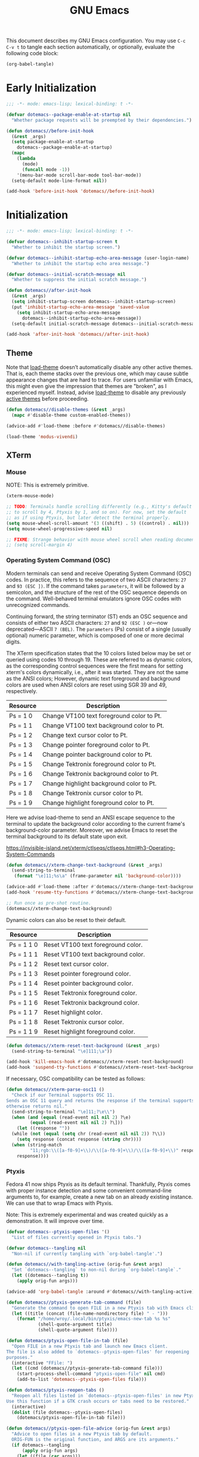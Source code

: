 #+Title: GNU Emacs

This document describes my GNU Emacs configuration. You may use =C-c C-v t= to tangle each section automatically, or optionally, evaluate the following code block:

#+begin_src emacs-lisp :tangle no :results none
  (org-babel-tangle)
#+end_src

* Early Initialization

#+begin_src emacs-lisp :tangle "early-init.el"
;;; -*- mode: emacs-lisp; lexical-binding: t -*-

(defvar dotemacs--package-enable-at-startup nil
  "Whether package requests will be preempted by their dependencies.")

(defun dotemacs//before-init-hook
  (&rest _args)
  (setq package-enable-at-startup
    dotemacs--package-enable-at-startup)
  (mapc
    (lambda
      (mode)
      (funcall mode -1))
    '(menu-bar-mode scroll-bar-mode tool-bar-mode))
  (setq-default mode-line-format nil))

(add-hook 'before-init-hook 'dotemacs//before-init-hook)
#+end_src

* Initialization

#+begin_src emacs-lisp :tangle "init.el"
;;; -*- mode: emacs-lisp; lexical-binding: t -*-

(defvar dotemacs--inhibit-startup-screen t
  "Whether to inhibit the startup screen.")

(defvar dotemacs--inhibit-startup-echo-area-message (user-login-name)
  "Whether to inhibit the startup echo area message.")

(defvar dotemacs--initial-scratch-message nil
  "Whether to suppress the initial scratch message.")

(defun dotemacs//after-init-hook
  (&rest _args)
  (setq inhibit-startup-screen dotemacs--inhibit-startup-screen)
  (put 'inhibit-startup-echo-area-message 'saved-value
    (setq inhibit-startup-echo-area-message
      dotemacs--inhibit-startup-echo-area-message))
  (setq-default initial-scratch-message dotemacs--initial-scratch-message))

(add-hook 'after-init-hook 'dotemacs//after-init-hook)
#+end_src

** Theme

Note that [[elisp:(describe-symbol 'load-theme)][load-theme]] doesn’t automatically disable any other active themes. That is, each theme stacks over the previous one, which may cause subtle appearance changes that are hard to trace. For users unfamiliar with Emacs, this might even give the impression that themes are "broken", as I experienced myself. Instead, advise [[elisp:(describe-symbol 'load-theme)][load-theme]] to disable any previously [[elisp:(describe-symbol 'custom-enabled-themes)][active themes]] before proceeding.

#+begin_src emacs-lisp :tangle "init.el"
  (defun dotemacs//disable-themes (&rest _args)
    (mapc #'disable-theme custom-enabled-themes))

  (advice-add #'load-theme :before #'dotemacs//disable-themes)
#+end_src

#+begin_src emacs-lisp :tangle "init.el"
  (load-theme 'modus-vivendi)
#+end_src

** XTerm

*** Mouse

 NOTE: This is extremely primitive.

#+begin_src emacs-lisp :tangle "init.el"
  (xterm-mouse-mode)

  ;; TODO: Terminals handle scrolling differently (e.g., Kitty's default is
  ;; to scroll by 4, Ptyxis by 1, and so on). For now, set the default
  ;; as if using Ptyxis, but later detect the terminal properly.
  (setq mouse-wheel-scroll-amount '(3 ((shift) . 5) ((control) . nil)))
  (setq mouse-wheel-progressive-speed nil)

  ;; FIXME: Strange behavior with mouse wheel scroll when reading document end.
  ;; (setq scroll-margin 4)
#+end_src

*** Operating System Command (OSC)

Modern terminals can send and receive Operating System Command (OSC) codes. In practice, this refers to the sequence of two ASCII characters: ~27~ and ~93 (ESC ])~. If the command takes ~parameters~, it will be followed by a semicolon, and the structure of the rest of the OSC sequence depends on the command. Well-behaved terminal emulators ignore OSC codes with unrecognized commands.

Continuing forward, the string terminator (ST) ends an OSC sequence and consists of either two ASCII characters: ~27~ and ~92 (ESC )~ or—now deprecated—ASCII ~7 (BEL)~. The ~parameters~ (Ps) consist of a single (usually optional) numeric parameter, which is composed of one or more decimal digits.

The XTerm specification states that the 10 colors listed below may be set or queried using codes 10 through 19. These are referred to as dynamic colors, as the corresponding control sequences were the first means for setting xterm's colors dynamically, i.e., after it was started. They are not the same as the ANSI colors; However, dynamic text foreground and background colors are used when ANSI colors are reset using SGR 39 and 49, respectively.

| Resource                 | Description                                |
|--------------------------+--------------------------------------------|
| Ps = 1 0                 |  Change VT100 text foreground color to Pt. |
| Ps = 1 1                 |  Change VT100 text background color to Pt. |
| Ps = 1 2                 |  Change text cursor color to Pt.           |
| Ps = 1 3                 |  Change pointer foreground color to Pt.    |
| Ps = 1 4                 |  Change pointer background color to Pt.    |
| Ps = 1 5                 |  Change Tektronix foreground color to Pt.  |
| Ps = 1 6                 |  Change Tektronix background color to Pt.  |
| Ps = 1 7                 |  Change highlight background color to Pt.  |
| Ps = 1 8                 |  Change Tektronix cursor color to Pt.      |
| Ps = 1 9                 |  Change highlight foreground color to Pt.  |

Here we advise load-theme to send an ANSI escape sequence to the terminal to update the background color according to the current frame's background-color parameter. Moreover, we advise Emacs to reset the terminal background to its default state upon exit.

https://invisible-island.net/xterm/ctlseqs/ctlseqs.html#h3-Operating-System-Commands

#+begin_src emacs-lisp :tangle "init.el"
  (defun dotemacs//xterm-change-text-background (&rest _args)
    (send-string-to-terminal
     (format "\e]11;%s\a" (frame-parameter nil 'background-color))))

  (advice-add #'load-theme :after #'dotemacs//xterm-change-text-background)
  (add-hook 'resume-tty-functions #'dotemacs//xterm-change-text-background)

  ;; Run once as pre-shot routine.
  (dotemacs//xterm-change-text-background)
#+end_src

Dynamic colors can also be reset to their default.

| Resource                 | Description                        |
|--------------------------+------------------------------------|
| Ps = 1 1 0               | Reset VT100 text foreground color. |
| Ps = 1 1 1               | Reset VT100 text background color. |
| Ps = 1 1 2               | Reset text cursor color.           |
| Ps = 1 1 3               | Reset pointer foreground color.    |
| Ps = 1 1 4               | Reset pointer background color.    |
| Ps = 1 1 5               | Reset Tektronix foreground color.  |
| Ps = 1 1 6               | Reset Tektronix background color.  |
| Ps = 1 1 7               | Reset highlight color.             |
| Ps = 1 1 8               | Reset Tektronix cursor color.      |
| Ps = 1 1 9               | Reset highlight foreground color.  |

#+begin_src emacs-lisp :tangle "init.el"
  (defun dotemacs//xterm-reset-text-background (&rest _args)
    (send-string-to-terminal "\e]111;\a"))

  (add-hook 'kill-emacs-hook #'dotemacs//xterm-reset-text-background)
  (add-hook 'suspend-tty-functions #'dotemacs//xterm-reset-text-background)
#+end_src

If necessary, OSC compatibility can be tested as follows:

#+begin_src emacs-lisp :tangle no :results none
  (defun dotemacs//xterm-parse-osc11 ()
    "Check if our Terminal supports OSC 11.
  Sends an OSC 11 query and returns the response if the terminal supports it,
  otherwise returns nil."
    (send-string-to-terminal "\e]11;?\e\\")
    (when (and (equal (read-event nil nil 2) ?\e)
	       (equal (read-event nil nil 2) ?\]))
      (let ((response ""))
	(while (not (equal (setq chr (read-event nil nil 2)) ?\\))
	  (setq response (concat response (string chr))))
	(when (string-match
	       "11;rgb:\\([a-f0-9]+\\)/\\([a-f0-9]+\\)/\\([a-f0-9]+\\)" response)
	  response))))
#+end_src

*** Ptyxis

Fedora 41 now ships Ptyxis as its default terminal. Thankfully, Ptyxis comes with proper instance detection and some convenient command-line arguments to, for example, create a new tab on an already existing instance. We can use that to wrap Emacs with Ptyxis.

Note: This is extremely experimental and was created quickly as a demonstration. It will improve over time.

#+begin_src emacs-lisp :tangle "init.el"
  (defvar dotemacs--ptyxis-open-files '()
    "List of files currently opened in Ptyxis tabs.")

  (defvar dotemacs--tangling nil
    "Non-nil if currently tangling with `org-babel-tangle'.")

  (defun dotemacs//with-tangling-active (orig-fun &rest args)
    "Set `dotemacs--tangling` to non-nil during `org-babel-tangle`."
    (let ((dotemacs--tangling t))
      (apply orig-fun args)))

  (advice-add 'org-babel-tangle :around #'dotemacs//with-tangling-active)

  (defun dotemacs//ptyxis-generate-tab-command (file)
    "Generate the command to open FILE in a new Ptyxis tab with Emacs client."
    (let ((title (concat (file-name-nondirectory file) " - ")))
      (format "/home/wroy/.local/bin/ptyxis/emacs-new-tab %s %s"
              (shell-quote-argument title)
              (shell-quote-argument file))))

  (defun dotemacs/ptyxis-open-file-in-tab (file)
    "Open FILE in a new Ptyxis tab and launch new Emacs client.
  The file is also added to `dotemacs--ptyxis-open-files' for reopening
  purposes."
    (interactive "FFile: ")
    (let ((cmd (dotemacs//ptyxis-generate-tab-command file)))
      (start-process-shell-command "ptyxis-open-file" nil cmd)
      (add-to-list 'dotemacs--ptyxis-open-files file)))

  (defun dotemacs/ptyxis-reopen-tabs ()
    "Reopen all files listed in `dotemacs--ptyxis-open-files' in new Ptyxis tabs.
  Use this function if a GTK crash occurs or tabs need to be restored."
    (interactive)
    (dolist (file dotemacs--ptyxis-open-files)
      (dotemacs/ptyxis-open-file-in-tab file)))

  (defun dotemacs//ptyxis-open-file-advice (orig-fun &rest args)
    "Advice to open files in a new Ptyxis tab by default.
    ORIG-FUN is the original function, and ARGS are its arguments."
    (if dotemacs--tangling
        (apply orig-fun args)
      (let ((file (car args)))
        (if (and file (file-exists-p file) (not (file-directory-p file)))
            (dotemacs/ptyxis-open-file-in-tab file)
          (apply orig-fun args)))))

  (advice-add 'find-file :around #'dotemacs//ptyxis-open-file-advice)
  (advice-add 'dired-find-file :around #'dotemacs//ptyxis-open-file-advice)
#+end_src

** Settings

*** Minibuffer

Support for opening new minibuffer while already using an active minibuffer. Note that by default, the outer-level minibuffer is invisible while we are editing the inner one.

#+begin_src emacs-lisp :tangle "init.el"
  (setq enable-recursive-minibuffers t)
#+end_src

Display the current level of minibuffer recursion depth directly in the prompt

#+begin_src emacs-lisp :tangle "init.el"
  (setq minibuffer-depth-indicate-mode t)
#+end_src

Prevent cursor from entering minibuffer prompt area

#+begin_src emacs-lisp :tangle "init.el"
  (setq minibuffer-prompt-properties
        '(read-only t cursor-intangible t face minibuffer-prompt))
  (add-hook 'minibuffer-setup-hook #'cursor-intangible-mode)
#+end_src

*** Prompt indicator

Enhance the prompt indicator for `completing-read-multiple' to display [CRM<separator>] (e.g., [CRM,] when using a comma as the separator).

#+begin_src emacs-lisp :tangle "init.el"
  (defun crm-indicator (args)
    (cons (format "[CRM%s] %s"
  		(replace-regexp-in-string
  		 "\\`\\[.*?]\\*\\|\\[.*?]\\*\\'" ""
  		 crm-separator)
  		(car args))
  	(cdr args)))
  (advice-add #'completing-read-multiple :filter-args #'crm-indicator)
#+end_src

*** Savehist

#+begin_src emacs-lisp :tangle "init.el"
  (savehist-mode)
#+end_src

*** Cua Mode

My Keyboard is not ready right now, so we can't focus on Meow at the moment.

#+begin_src emacs-lisp :tangle "init.el"
  (cua-mode)
  (setq-default cua-keep-region-after-copy t)
#+end_src

*** Editorconfig

#+begin_src emacs-lisp :tangle "init.el"
  (editorconfig-mode)
#+end_src

* Packages
** Elpaca
#+begin_src emacs-lisp :tangle "init.el"
  (defvar elpaca-installer-version 0.7)
  (defvar elpaca-directory (expand-file-name "elpaca/" user-emacs-directory))
  (defvar elpaca-builds-directory (expand-file-name "builds/" elpaca-directory))
  (defvar elpaca-repos-directory (expand-file-name "repos/" elpaca-directory))
  (defvar elpaca-order '(elpaca :repo "https://github.com/progfolio/elpaca.git"
                                :ref nil :depth 1
                                :files (:defaults "elpaca-test.el" (:exclude "extensions"))
                                :build (:not elpaca--activate-package)))
  (let* ((repo  (expand-file-name "elpaca/" elpaca-repos-directory))
         (build (expand-file-name "elpaca/" elpaca-builds-directory))
         (order (cdr elpaca-order))
         (default-directory repo))
    (add-to-list 'load-path (if (file-exists-p build) build repo))
    (unless (file-exists-p repo)
      (make-directory repo t)
      (when (< emacs-major-version 28) (require 'subr-x))
      (condition-case-unless-debug err
          (if-let ((buffer (pop-to-buffer-same-window "*elpaca-bootstrap*"))
                   ((zerop (apply #'call-process `("git" nil ,buffer t "clone"
                                                   ,@(when-let ((depth (plist-get order :depth)))
                                                       (list (format "--depth=%d" depth) "--no-single-branch"))
                                                   ,(plist-get order :repo) ,repo))))
                   ((zerop (call-process "git" nil buffer t "checkout"
                                         (or (plist-get order :ref) "--"))))
                   (emacs (concat invocation-directory invocation-name))
                   ((zerop (call-process emacs nil buffer nil "-Q" "-L" "." "--batch"
                                         "--eval" "(byte-recompile-directory \".\" 0 'force)")))
                   ((require 'elpaca))
                   ((elpaca-generate-autoloads "elpaca" repo)))
              (progn (message "%s" (buffer-string)) (kill-buffer buffer))
            (error "%s" (with-current-buffer buffer (buffer-string))))
        ((error) (warn "%s" err) (delete-directory repo 'recursive))))
    (unless (require 'elpaca-autoloads nil t)
      (require 'elpaca)
      (elpaca-generate-autoloads "elpaca" repo)
      (load "./elpaca-autoloads")))
  (add-hook 'after-init-hook #'elpaca-process-queues)
  (elpaca `(,@elpaca-order))
#+end_src

*** Install use-package support

#+begin_src emacs-lisp :tangle "init.el"
(elpaca elpaca-use-package
  ;; Enable use-package :ensure support for Elpaca.
  (elpaca-use-package-mode))
#+end_src

** Vertico

#+begin_src emacs-lisp :tangle "init.el"
  (use-package vertico
    :ensure t
    :hook
    (elpaca-after-init . vertico-mode))
#+end_src

*** Vertico Buffer

#+begin_src emacs-lisp :tangle "init.el"
  (use-package vertico-buffer
    :after vertico)
#+end_src

*** Vertico Directory

#+begin_src emacs-lisp :tangle "init.el"
  (use-package vertico-directory
    :after vertico
    :bind (:map vertico-map
                ("RET" . vertico-directory-enter)
                ("DEL" . vertico-directory-delete-char)
                ("M-DEL" . vertico-directory-delete-word))
    ;; Tidy shadowed file names
    :hook (rfn-eshadow-update-overlay . vertico-directory-tidy))
#+end_src

*** Vertico Flat

#+begin_src emacs-lisp :tangle "init.el"
  (use-package vertico-flat
    :after vertico)
#+end_src

*** Vertico Grid

#+begin_src emacs-lisp :tangle "init.el"
  (use-package vertico-grid
    :after vertico)
#+end_src

*** Vertico Indexed

#+begin_src emacs-lisp :tangle "init.el"
  (use-package vertico-indexed
    :after vertico)
#+end_src

*** Vertico Mouse

#+begin_src emacs-lisp :tangle "init.el"
  (use-package vertico-mouse
    :after vertico
    :hook
    (vertico-mode . vertico-mouse-mode))
#+end_src

*** Vertico Multiform

#+begin_src emacs-lisp :tangle "init.el"
  (use-package vertico-multiform
    :after vertico)
#+end_src

*** Vertico Quick

#+begin_src emacs-lisp :tangle "init.el"
  (use-package vertico-quick
    :after vertico)
#+end_src

*** Vertico Repeat

#+begin_src emacs-lisp :tangle "init.el"
  (use-package vertico-repeat
    :after vertico)
#+end_src

*** Vertico Reverse

#+begin_src emacs-lisp :tangle "init.el"
  (use-package vertico-reverse
    :after vertico)
#+end_src

*** Vertico Suspend

#+begin_src emacs-lisp :tangle "init.el"
  (use-package vertico-suspend
    :after vertico)
#+end_src

*** Vertico Unobstrusive

#+begin_src emacs-lisp :tangle "init.el"
  (use-package vertico-unobtrusive
    :after vertico)
#+end_src

** Marginalia

#+begin_src emacs-lisp :tangle "init.el"
  (use-package marginalia
    :ensure t
    :hook
    (vertico-mode . marginalia-mode))
#+end_src

** Consult

#+begin_src emacs-lisp :tangle "init.el"
  (use-package consult
    :ensure t)
#+end_src

** Embark

#+begin_src emacs-lisp :tangle "init.el"
  (use-package embark
    :ensure t)
#+end_src

*** Embark Consult

#+begin_src emacs-lisp :tangle "init.el"
  (use-package embark-consult
    :ensure t)
#+end_src

** Orderless

#+begin_src emacs-lisp :tangle "init.el"
  (use-package orderless
    :ensure t
    :custom
    (completion-styles '(orderless basic))
    (completion-category-defaults nil)
    (completion-category-overrides '((file (styles partial-completion)))))
#+end_src

** Transient

#+begin_src emacs-lisp :tangle "init.el"
  (use-package transient
    :ensure t)
#+end_src

** Magit

#+begin_src emacs-lisp :tangle "init.el"
  (use-package magit
     :ensure t
     :custom
     (magit-no-message (list "Turning on magit-auto-revert-mode..."))
     (magit-display-buffer-function #'magit-display-buffer-fullframe-status-v1)
     :hook
     (after-save . magit-after-save-refresh-status))
#+end_src

*** Magit Delta

#+begin_src emacs-lisp :tangle "init.el"
  (use-package magit-delta
     :ensure t
     :after magit
     :hook (magit-mode . magit-delta-mode))
#+end_src

** Forge

#+begin_src emacs-lisp :tangle "init.el"
  (use-package forge
    :ensure t
    :after magit
    :config
    (setq auth-sources '("~/.authinfo")))
#+end_src

** Org

#+begin_src emacs-lisp :tangle "init.el"
  (use-package org
    :ensure t)
#+end_src

*** Modern

#+begin_src emacs-lisp :tangle "init.el"
  (use-package org-modern
    :ensure t
    :hook
    (org-mode . org-modern-mode))
#+end_src

** XClip

#+begin_src emacs-lisp :tangle "init.el"
  (use-package xclip
    :ensure t
    :custom
    (xclip-mode 1))
#+end_src

** Undofu

#+begin_src emacs-lisp :tangle "init.el"
  (use-package undo-fu-session
    :ensure t
    :custom
    (undo-fu-session-global-mode 1))
#+end_src

* Language Server Protocol

#+begin_src emacs-lisp :tangle "init.el"
  (use-package eglot
    :custom
    (eglot-ignored-server-capabilities '(:documentHighlightProvider))

    :config
    (add-to-list 'eglot-server-programs
                 '((c-mode c++-mode)
                   . ("clangd"
                      "--all-scopes-completion=true"
                      "--background-index-priority=normal"
                      "--background-index=true"
                      "--clang-tidy"
                      "--completion-parse=always"
                      "--completion-style=bundled"
                      "--function-arg-placeholders=false"
                      "--header-insertion=never"
                      "--parse-forwarding-functions"
                      "--pch-storage=memory"
                      "--ranking-model=decision_forest")))

    :hook
    ((c-mode c++-mode) . eglot-ensure))

  (use-package clangd-inactive-regions
    :ensure (:host github :repo "fargiolas/clangd-inactive-regions.el")
    :init
    ;; FIXME: Using `:hook' behave strangely. (lisp recursion?)
    (add-hook 'eglot-managed-mode-hook #'clangd-inactive-regions-mode)
    :config
    (clangd-inactive-regions-set-method "darken-foreground")
    (clangd-inactive-regions-set-opacity 0.55))
#+end_src

** Completion

#+begin_src emacs-lisp :tangle "init.el"
  (use-package company
    :ensure t
    :bind (:map company-active-map
        	      ([tab] . company-complete-selection)
        	      ("TAB" . company-complete-selection)
        	      ("<return>" . nil)
        	      ("RET" . nil))
    :custom
    ;; "Tooltip" is misleading; this actually refers to the completion
    ;; menu.
    (company-tooltip-limit 8)
    (company-tooltip-align-annotations t)

    ;; Instructs company to allow typing characters that don't match any
    ;; completion candidates. When non-nil, typing characters not in the
    ;; auto-completion list is restricted.
    (company-require-match nil)

    ;; XXX: We might want to set the prefix length and idle delay based
    ;; on the language. Clangd is very fast, so it's not a concern, but
    ;; what about slower LSP clients?
    (company-minimum-prefix-length 1)
    (company-idle-delay 0)

    ;; Disable icons.
    (company-format-margin-function nil)

    ;; Collect candidates from the buffers with the same major mode.
    (company-dabbrev-other-buffers t)

    (global-company-mode 1))
#+end_src

*** Org Block

#+begin_src emacs-lisp :tangle "init.el"
  (use-package company-org-block
    :ensure t
    :custom
    (company-org-block-edit-style 'inline) ;; 'auto, 'prompt, or 'inline
    :hook ((org-mode . (lambda ()
                         (setq-local company-backends '(company-org-block))
                         (company-mode +1)))))
#+end_src
